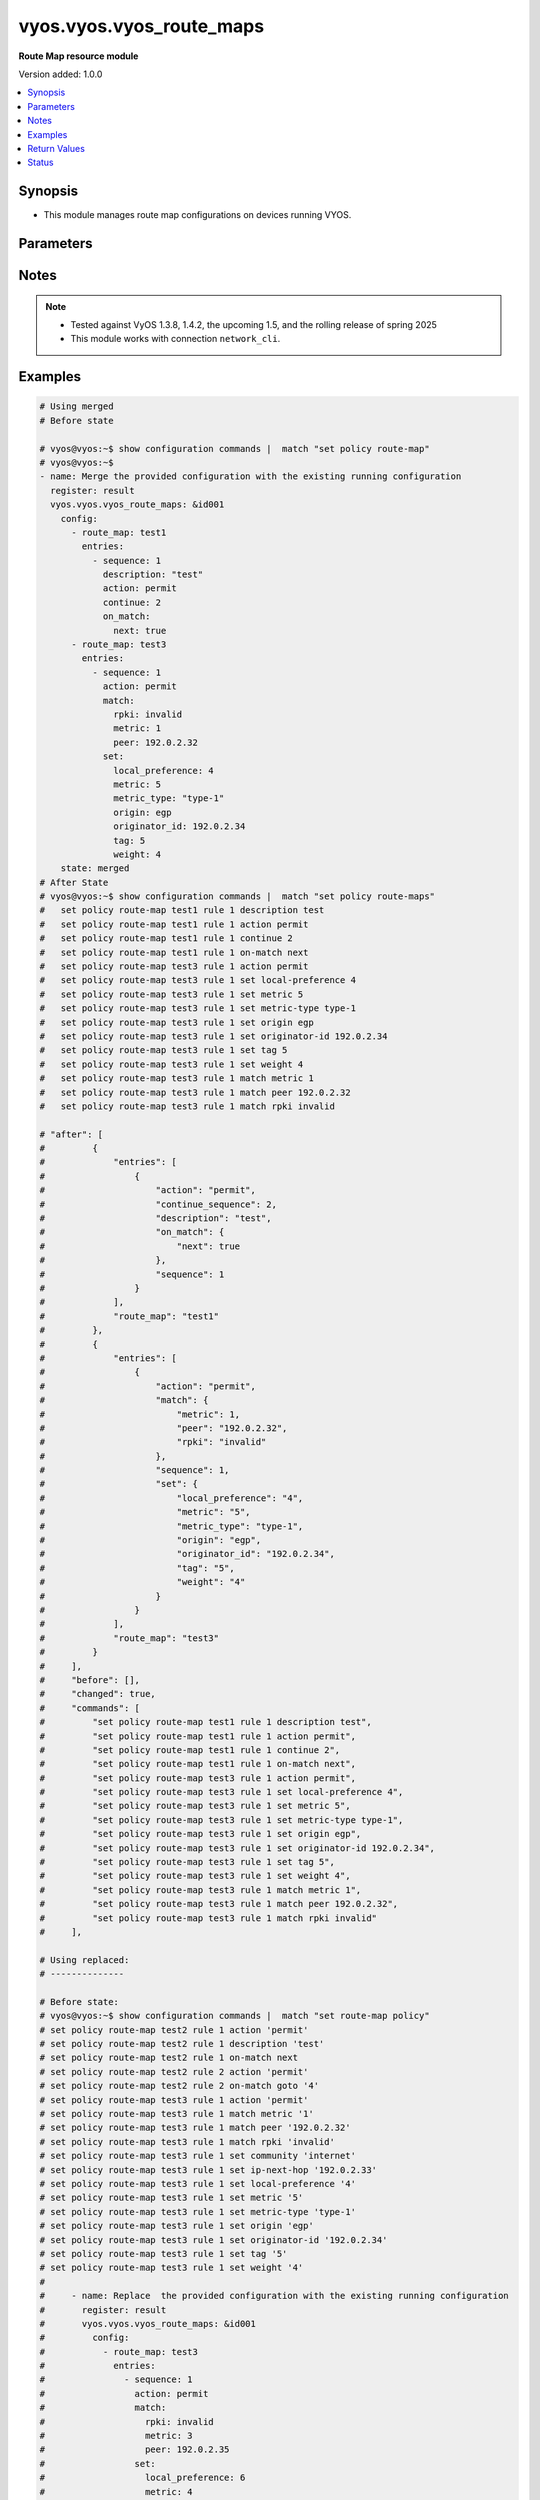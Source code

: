 .. _vyos.vyos.vyos_route_maps_module:


*************************
vyos.vyos.vyos_route_maps
*************************

**Route Map resource module**


Version added: 1.0.0

.. contents::
   :local:
   :depth: 1


Synopsis
--------
- This module manages route map configurations on devices running VYOS.




Parameters
----------

.. raw:: html

    <table  border=0 cellpadding=0 class="documentation-table">
        <tr>
            <th colspan="6">Parameter</th>
            <th>Choices/<font color="blue">Defaults</font></th>
            <th width="100%">Comments</th>
        </tr>
            <tr>
                <td colspan="6">
                    <div class="ansibleOptionAnchor" id="parameter-"></div>
                    <b>config</b>
                    <a class="ansibleOptionLink" href="#parameter-" title="Permalink to this option"></a>
                    <div style="font-size: small">
                        <span style="color: purple">list</span>
                         / <span style="color: purple">elements=dictionary</span>
                    </div>
                </td>
                <td>
                </td>
                <td>
                        <div>A list of route-map configuration.</div>
                </td>
            </tr>
                                <tr>
                    <td class="elbow-placeholder"></td>
                <td colspan="5">
                    <div class="ansibleOptionAnchor" id="parameter-"></div>
                    <b>entries</b>
                    <a class="ansibleOptionLink" href="#parameter-" title="Permalink to this option"></a>
                    <div style="font-size: small">
                        <span style="color: purple">list</span>
                         / <span style="color: purple">elements=dictionary</span>
                    </div>
                </td>
                <td>
                </td>
                <td>
                        <div>Route Map rules.</div>
                        <div style="font-size: small; color: darkgreen"><br/>aliases: rules</div>
                </td>
            </tr>
                                <tr>
                    <td class="elbow-placeholder"></td>
                    <td class="elbow-placeholder"></td>
                <td colspan="4">
                    <div class="ansibleOptionAnchor" id="parameter-"></div>
                    <b>action</b>
                    <a class="ansibleOptionLink" href="#parameter-" title="Permalink to this option"></a>
                    <div style="font-size: small">
                        <span style="color: purple">string</span>
                    </div>
                </td>
                <td>
                        <ul style="margin: 0; padding: 0"><b>Choices:</b>
                                    <li>deny</li>
                                    <li>permit</li>
                        </ul>
                </td>
                <td>
                        <div>Action for matching routes</div>
                </td>
            </tr>
            <tr>
                    <td class="elbow-placeholder"></td>
                    <td class="elbow-placeholder"></td>
                <td colspan="4">
                    <div class="ansibleOptionAnchor" id="parameter-"></div>
                    <b>call</b>
                    <a class="ansibleOptionLink" href="#parameter-" title="Permalink to this option"></a>
                    <div style="font-size: small">
                        <span style="color: purple">string</span>
                    </div>
                </td>
                <td>
                </td>
                <td>
                        <div>Route map name</div>
                </td>
            </tr>
            <tr>
                    <td class="elbow-placeholder"></td>
                    <td class="elbow-placeholder"></td>
                <td colspan="4">
                    <div class="ansibleOptionAnchor" id="parameter-"></div>
                    <b>continue_sequence</b>
                    <a class="ansibleOptionLink" href="#parameter-" title="Permalink to this option"></a>
                    <div style="font-size: small">
                        <span style="color: purple">integer</span>
                    </div>
                </td>
                <td>
                </td>
                <td>
                        <div>Continue on a different entry within the route-map.</div>
                </td>
            </tr>
            <tr>
                    <td class="elbow-placeholder"></td>
                    <td class="elbow-placeholder"></td>
                <td colspan="4">
                    <div class="ansibleOptionAnchor" id="parameter-"></div>
                    <b>description</b>
                    <a class="ansibleOptionLink" href="#parameter-" title="Permalink to this option"></a>
                    <div style="font-size: small">
                        <span style="color: purple">string</span>
                    </div>
                </td>
                <td>
                </td>
                <td>
                        <div>Description for the rule.</div>
                </td>
            </tr>
            <tr>
                    <td class="elbow-placeholder"></td>
                    <td class="elbow-placeholder"></td>
                <td colspan="4">
                    <div class="ansibleOptionAnchor" id="parameter-"></div>
                    <b>match</b>
                    <a class="ansibleOptionLink" href="#parameter-" title="Permalink to this option"></a>
                    <div style="font-size: small">
                        <span style="color: purple">dictionary</span>
                    </div>
                </td>
                <td>
                </td>
                <td>
                        <div>Route parameters to match.</div>
                </td>
            </tr>
                                <tr>
                    <td class="elbow-placeholder"></td>
                    <td class="elbow-placeholder"></td>
                    <td class="elbow-placeholder"></td>
                <td colspan="3">
                    <div class="ansibleOptionAnchor" id="parameter-"></div>
                    <b>as_path</b>
                    <a class="ansibleOptionLink" href="#parameter-" title="Permalink to this option"></a>
                    <div style="font-size: small">
                        <span style="color: purple">string</span>
                    </div>
                </td>
                <td>
                </td>
                <td>
                        <div>Set as-path.</div>
                </td>
            </tr>
            <tr>
                    <td class="elbow-placeholder"></td>
                    <td class="elbow-placeholder"></td>
                    <td class="elbow-placeholder"></td>
                <td colspan="3">
                    <div class="ansibleOptionAnchor" id="parameter-"></div>
                    <b>community</b>
                    <a class="ansibleOptionLink" href="#parameter-" title="Permalink to this option"></a>
                    <div style="font-size: small">
                        <span style="color: purple">dictionary</span>
                    </div>
                </td>
                <td>
                </td>
                <td>
                        <div>BGP community attribute.</div>
                </td>
            </tr>
                                <tr>
                    <td class="elbow-placeholder"></td>
                    <td class="elbow-placeholder"></td>
                    <td class="elbow-placeholder"></td>
                    <td class="elbow-placeholder"></td>
                <td colspan="2">
                    <div class="ansibleOptionAnchor" id="parameter-"></div>
                    <b>community_list</b>
                    <a class="ansibleOptionLink" href="#parameter-" title="Permalink to this option"></a>
                    <div style="font-size: small">
                        <span style="color: purple">string</span>
                    </div>
                </td>
                <td>
                </td>
                <td>
                        <div>BGP community-list to match</div>
                </td>
            </tr>
            <tr>
                    <td class="elbow-placeholder"></td>
                    <td class="elbow-placeholder"></td>
                    <td class="elbow-placeholder"></td>
                    <td class="elbow-placeholder"></td>
                <td colspan="2">
                    <div class="ansibleOptionAnchor" id="parameter-"></div>
                    <b>exact_match</b>
                    <a class="ansibleOptionLink" href="#parameter-" title="Permalink to this option"></a>
                    <div style="font-size: small">
                        <span style="color: purple">boolean</span>
                    </div>
                </td>
                <td>
                        <ul style="margin: 0; padding: 0"><b>Choices:</b>
                                    <li>no</li>
                                    <li>yes</li>
                        </ul>
                </td>
                <td>
                        <div>BGP community-list to match</div>
                </td>
            </tr>

            <tr>
                    <td class="elbow-placeholder"></td>
                    <td class="elbow-placeholder"></td>
                    <td class="elbow-placeholder"></td>
                <td colspan="3">
                    <div class="ansibleOptionAnchor" id="parameter-"></div>
                    <b>extcommunity</b>
                    <a class="ansibleOptionLink" href="#parameter-" title="Permalink to this option"></a>
                    <div style="font-size: small">
                        <span style="color: purple">string</span>
                    </div>
                </td>
                <td>
                </td>
                <td>
                        <div>Extended community name.</div>
                </td>
            </tr>
            <tr>
                    <td class="elbow-placeholder"></td>
                    <td class="elbow-placeholder"></td>
                    <td class="elbow-placeholder"></td>
                <td colspan="3">
                    <div class="ansibleOptionAnchor" id="parameter-"></div>
                    <b>interface</b>
                    <a class="ansibleOptionLink" href="#parameter-" title="Permalink to this option"></a>
                    <div style="font-size: small">
                        <span style="color: purple">string</span>
                    </div>
                </td>
                <td>
                </td>
                <td>
                        <div>First hop interface of a route to match.</div>
                </td>
            </tr>
            <tr>
                    <td class="elbow-placeholder"></td>
                    <td class="elbow-placeholder"></td>
                    <td class="elbow-placeholder"></td>
                <td colspan="3">
                    <div class="ansibleOptionAnchor" id="parameter-"></div>
                    <b>ip</b>
                    <a class="ansibleOptionLink" href="#parameter-" title="Permalink to this option"></a>
                    <div style="font-size: small">
                        <span style="color: purple">dictionary</span>
                    </div>
                </td>
                <td>
                </td>
                <td>
                        <div>IP prefix parameters to match.</div>
                </td>
            </tr>
                                <tr>
                    <td class="elbow-placeholder"></td>
                    <td class="elbow-placeholder"></td>
                    <td class="elbow-placeholder"></td>
                    <td class="elbow-placeholder"></td>
                <td colspan="2">
                    <div class="ansibleOptionAnchor" id="parameter-"></div>
                    <b>address</b>
                    <a class="ansibleOptionLink" href="#parameter-" title="Permalink to this option"></a>
                    <div style="font-size: small">
                        <span style="color: purple">dictionary</span>
                    </div>
                </td>
                <td>
                </td>
                <td>
                        <div>IP address of route to match.</div>
                </td>
            </tr>
                                <tr>
                    <td class="elbow-placeholder"></td>
                    <td class="elbow-placeholder"></td>
                    <td class="elbow-placeholder"></td>
                    <td class="elbow-placeholder"></td>
                    <td class="elbow-placeholder"></td>
                <td colspan="1">
                    <div class="ansibleOptionAnchor" id="parameter-"></div>
                    <b>list_type</b>
                    <a class="ansibleOptionLink" href="#parameter-" title="Permalink to this option"></a>
                    <div style="font-size: small">
                        <span style="color: purple">string</span>
                    </div>
                </td>
                <td>
                        <ul style="margin: 0; padding: 0"><b>Choices:</b>
                                    <li>access-list</li>
                                    <li>prefix-list</li>
                        </ul>
                </td>
                <td>
                        <div>type of list</div>
                </td>
            </tr>
            <tr>
                    <td class="elbow-placeholder"></td>
                    <td class="elbow-placeholder"></td>
                    <td class="elbow-placeholder"></td>
                    <td class="elbow-placeholder"></td>
                    <td class="elbow-placeholder"></td>
                <td colspan="1">
                    <div class="ansibleOptionAnchor" id="parameter-"></div>
                    <b>value</b>
                    <a class="ansibleOptionLink" href="#parameter-" title="Permalink to this option"></a>
                    <div style="font-size: small">
                        <span style="color: purple">string</span>
                    </div>
                </td>
                <td>
                </td>
                <td>
                        <div>value of access-list and prefix list</div>
                </td>
            </tr>

            <tr>
                    <td class="elbow-placeholder"></td>
                    <td class="elbow-placeholder"></td>
                    <td class="elbow-placeholder"></td>
                    <td class="elbow-placeholder"></td>
                <td colspan="2">
                    <div class="ansibleOptionAnchor" id="parameter-"></div>
                    <b>next_hop</b>
                    <a class="ansibleOptionLink" href="#parameter-" title="Permalink to this option"></a>
                    <div style="font-size: small">
                        <span style="color: purple">dictionary</span>
                    </div>
                </td>
                <td>
                </td>
                <td>
                        <div>next hop prefix list.</div>
                </td>
            </tr>
                                <tr>
                    <td class="elbow-placeholder"></td>
                    <td class="elbow-placeholder"></td>
                    <td class="elbow-placeholder"></td>
                    <td class="elbow-placeholder"></td>
                    <td class="elbow-placeholder"></td>
                <td colspan="1">
                    <div class="ansibleOptionAnchor" id="parameter-"></div>
                    <b>list_type</b>
                    <a class="ansibleOptionLink" href="#parameter-" title="Permalink to this option"></a>
                    <div style="font-size: small">
                        <span style="color: purple">string</span>
                    </div>
                </td>
                <td>
                        <ul style="margin: 0; padding: 0"><b>Choices:</b>
                                    <li>access-list</li>
                                    <li>prefix-list</li>
                        </ul>
                </td>
                <td>
                        <div>type of list</div>
                </td>
            </tr>
            <tr>
                    <td class="elbow-placeholder"></td>
                    <td class="elbow-placeholder"></td>
                    <td class="elbow-placeholder"></td>
                    <td class="elbow-placeholder"></td>
                    <td class="elbow-placeholder"></td>
                <td colspan="1">
                    <div class="ansibleOptionAnchor" id="parameter-"></div>
                    <b>value</b>
                    <a class="ansibleOptionLink" href="#parameter-" title="Permalink to this option"></a>
                    <div style="font-size: small">
                        <span style="color: purple">string</span>
                    </div>
                </td>
                <td>
                </td>
                <td>
                        <div>value of access-list and prefix list</div>
                </td>
            </tr>

            <tr>
                    <td class="elbow-placeholder"></td>
                    <td class="elbow-placeholder"></td>
                    <td class="elbow-placeholder"></td>
                    <td class="elbow-placeholder"></td>
                <td colspan="2">
                    <div class="ansibleOptionAnchor" id="parameter-"></div>
                    <b>route_source</b>
                    <a class="ansibleOptionLink" href="#parameter-" title="Permalink to this option"></a>
                    <div style="font-size: small">
                        <span style="color: purple">dictionary</span>
                    </div>
                </td>
                <td>
                </td>
                <td>
                        <div>IP route-source to match</div>
                </td>
            </tr>
                                <tr>
                    <td class="elbow-placeholder"></td>
                    <td class="elbow-placeholder"></td>
                    <td class="elbow-placeholder"></td>
                    <td class="elbow-placeholder"></td>
                    <td class="elbow-placeholder"></td>
                <td colspan="1">
                    <div class="ansibleOptionAnchor" id="parameter-"></div>
                    <b>list_type</b>
                    <a class="ansibleOptionLink" href="#parameter-" title="Permalink to this option"></a>
                    <div style="font-size: small">
                        <span style="color: purple">string</span>
                    </div>
                </td>
                <td>
                        <ul style="margin: 0; padding: 0"><b>Choices:</b>
                                    <li>access-list</li>
                                    <li>prefix-list</li>
                        </ul>
                </td>
                <td>
                        <div>type of list</div>
                </td>
            </tr>
            <tr>
                    <td class="elbow-placeholder"></td>
                    <td class="elbow-placeholder"></td>
                    <td class="elbow-placeholder"></td>
                    <td class="elbow-placeholder"></td>
                    <td class="elbow-placeholder"></td>
                <td colspan="1">
                    <div class="ansibleOptionAnchor" id="parameter-"></div>
                    <b>value</b>
                    <a class="ansibleOptionLink" href="#parameter-" title="Permalink to this option"></a>
                    <div style="font-size: small">
                        <span style="color: purple">string</span>
                    </div>
                </td>
                <td>
                </td>
                <td>
                        <div>value of access-list and prefix list</div>
                </td>
            </tr>


            <tr>
                    <td class="elbow-placeholder"></td>
                    <td class="elbow-placeholder"></td>
                    <td class="elbow-placeholder"></td>
                <td colspan="3">
                    <div class="ansibleOptionAnchor" id="parameter-"></div>
                    <b>ipv6</b>
                    <a class="ansibleOptionLink" href="#parameter-" title="Permalink to this option"></a>
                    <div style="font-size: small">
                        <span style="color: purple">dictionary</span>
                    </div>
                </td>
                <td>
                </td>
                <td>
                        <div>IPv6 prefix parameters to match.</div>
                </td>
            </tr>
                                <tr>
                    <td class="elbow-placeholder"></td>
                    <td class="elbow-placeholder"></td>
                    <td class="elbow-placeholder"></td>
                    <td class="elbow-placeholder"></td>
                <td colspan="2">
                    <div class="ansibleOptionAnchor" id="parameter-"></div>
                    <b>address</b>
                    <a class="ansibleOptionLink" href="#parameter-" title="Permalink to this option"></a>
                    <div style="font-size: small">
                        <span style="color: purple">dictionary</span>
                    </div>
                </td>
                <td>
                </td>
                <td>
                        <div>IPv6 address of route to match.</div>
                </td>
            </tr>
                                <tr>
                    <td class="elbow-placeholder"></td>
                    <td class="elbow-placeholder"></td>
                    <td class="elbow-placeholder"></td>
                    <td class="elbow-placeholder"></td>
                    <td class="elbow-placeholder"></td>
                <td colspan="1">
                    <div class="ansibleOptionAnchor" id="parameter-"></div>
                    <b>list_type</b>
                    <a class="ansibleOptionLink" href="#parameter-" title="Permalink to this option"></a>
                    <div style="font-size: small">
                        <span style="color: purple">string</span>
                    </div>
                </td>
                <td>
                        <ul style="margin: 0; padding: 0"><b>Choices:</b>
                                    <li>access-list</li>
                                    <li>prefix-list</li>
                        </ul>
                </td>
                <td>
                        <div>type of list</div>
                </td>
            </tr>
            <tr>
                    <td class="elbow-placeholder"></td>
                    <td class="elbow-placeholder"></td>
                    <td class="elbow-placeholder"></td>
                    <td class="elbow-placeholder"></td>
                    <td class="elbow-placeholder"></td>
                <td colspan="1">
                    <div class="ansibleOptionAnchor" id="parameter-"></div>
                    <b>value</b>
                    <a class="ansibleOptionLink" href="#parameter-" title="Permalink to this option"></a>
                    <div style="font-size: small">
                        <span style="color: purple">string</span>
                    </div>
                </td>
                <td>
                </td>
                <td>
                        <div>value of access-list and prefix list</div>
                </td>
            </tr>

            <tr>
                    <td class="elbow-placeholder"></td>
                    <td class="elbow-placeholder"></td>
                    <td class="elbow-placeholder"></td>
                    <td class="elbow-placeholder"></td>
                <td colspan="2">
                    <div class="ansibleOptionAnchor" id="parameter-"></div>
                    <b>next_hop</b>
                    <a class="ansibleOptionLink" href="#parameter-" title="Permalink to this option"></a>
                    <div style="font-size: small">
                        <span style="color: purple">string</span>
                    </div>
                </td>
                <td>
                </td>
                <td>
                        <div>next-hop ipv6 address IPv6 &lt;h:h:h:h:h:h:h:h&gt;.</div>
                </td>
            </tr>

            <tr>
                    <td class="elbow-placeholder"></td>
                    <td class="elbow-placeholder"></td>
                    <td class="elbow-placeholder"></td>
                <td colspan="3">
                    <div class="ansibleOptionAnchor" id="parameter-"></div>
                    <b>large_community_large_community_list</b>
                    <a class="ansibleOptionLink" href="#parameter-" title="Permalink to this option"></a>
                    <div style="font-size: small">
                        <span style="color: purple">string</span>
                    </div>
                </td>
                <td>
                </td>
                <td>
                        <div>BGP large-community-list to match.</div>
                </td>
            </tr>
            <tr>
                    <td class="elbow-placeholder"></td>
                    <td class="elbow-placeholder"></td>
                    <td class="elbow-placeholder"></td>
                <td colspan="3">
                    <div class="ansibleOptionAnchor" id="parameter-"></div>
                    <b>metric</b>
                    <a class="ansibleOptionLink" href="#parameter-" title="Permalink to this option"></a>
                    <div style="font-size: small">
                        <span style="color: purple">integer</span>
                    </div>
                </td>
                <td>
                </td>
                <td>
                        <div>Route metric &lt;1-65535&gt;.</div>
                </td>
            </tr>
            <tr>
                    <td class="elbow-placeholder"></td>
                    <td class="elbow-placeholder"></td>
                    <td class="elbow-placeholder"></td>
                <td colspan="3">
                    <div class="ansibleOptionAnchor" id="parameter-"></div>
                    <b>origin</b>
                    <a class="ansibleOptionLink" href="#parameter-" title="Permalink to this option"></a>
                    <div style="font-size: small">
                        <span style="color: purple">string</span>
                    </div>
                </td>
                <td>
                        <ul style="margin: 0; padding: 0"><b>Choices:</b>
                                    <li>ebgp</li>
                                    <li>ibgp</li>
                                    <li>incomplete</li>
                        </ul>
                </td>
                <td>
                        <div>bgp origin.</div>
                </td>
            </tr>
            <tr>
                    <td class="elbow-placeholder"></td>
                    <td class="elbow-placeholder"></td>
                    <td class="elbow-placeholder"></td>
                <td colspan="3">
                    <div class="ansibleOptionAnchor" id="parameter-"></div>
                    <b>peer</b>
                    <a class="ansibleOptionLink" href="#parameter-" title="Permalink to this option"></a>
                    <div style="font-size: small">
                        <span style="color: purple">string</span>
                    </div>
                </td>
                <td>
                </td>
                <td>
                        <div>Peer IP address &lt;x.x.x.x&gt;.</div>
                </td>
            </tr>
            <tr>
                    <td class="elbow-placeholder"></td>
                    <td class="elbow-placeholder"></td>
                    <td class="elbow-placeholder"></td>
                <td colspan="3">
                    <div class="ansibleOptionAnchor" id="parameter-"></div>
                    <b>protocol</b>
                    <a class="ansibleOptionLink" href="#parameter-" title="Permalink to this option"></a>
                    <div style="font-size: small">
                        <span style="color: purple">string</span>
                    </div>
                </td>
                <td>
                        <ul style="margin: 0; padding: 0"><b>Choices:</b>
                                    <li>babel</li>
                                    <li>bgp</li>
                                    <li>connected</li>
                                    <li>isis</li>
                                    <li>kernel</li>
                                    <li>ospf</li>
                                    <li>ospfv3</li>
                                    <li>rip</li>
                                    <li>ripng</li>
                                    <li>static</li>
                                    <li>table</li>
                                    <li>vnc</li>
                        </ul>
                </td>
                <td>
                        <div>Source protocol to match.</div>
                </td>
            </tr>
            <tr>
                    <td class="elbow-placeholder"></td>
                    <td class="elbow-placeholder"></td>
                    <td class="elbow-placeholder"></td>
                <td colspan="3">
                    <div class="ansibleOptionAnchor" id="parameter-"></div>
                    <b>rpki</b>
                    <a class="ansibleOptionLink" href="#parameter-" title="Permalink to this option"></a>
                    <div style="font-size: small">
                        <span style="color: purple">string</span>
                    </div>
                </td>
                <td>
                        <ul style="margin: 0; padding: 0"><b>Choices:</b>
                                    <li>notfound</li>
                                    <li>invalid</li>
                                    <li>valid</li>
                        </ul>
                </td>
                <td>
                        <div>RPKI validation value.</div>
                </td>
            </tr>

            <tr>
                    <td class="elbow-placeholder"></td>
                    <td class="elbow-placeholder"></td>
                <td colspan="4">
                    <div class="ansibleOptionAnchor" id="parameter-"></div>
                    <b>on_match</b>
                    <a class="ansibleOptionLink" href="#parameter-" title="Permalink to this option"></a>
                    <div style="font-size: small">
                        <span style="color: purple">dictionary</span>
                    </div>
                </td>
                <td>
                </td>
                <td>
                        <div>Exit policy on matches.</div>
                </td>
            </tr>
                                <tr>
                    <td class="elbow-placeholder"></td>
                    <td class="elbow-placeholder"></td>
                    <td class="elbow-placeholder"></td>
                <td colspan="3">
                    <div class="ansibleOptionAnchor" id="parameter-"></div>
                    <b>goto</b>
                    <a class="ansibleOptionLink" href="#parameter-" title="Permalink to this option"></a>
                    <div style="font-size: small">
                        <span style="color: purple">integer</span>
                    </div>
                </td>
                <td>
                </td>
                <td>
                        <div>Rule number to goto on match &lt;1-65535&gt;.</div>
                </td>
            </tr>
            <tr>
                    <td class="elbow-placeholder"></td>
                    <td class="elbow-placeholder"></td>
                    <td class="elbow-placeholder"></td>
                <td colspan="3">
                    <div class="ansibleOptionAnchor" id="parameter-"></div>
                    <b>next</b>
                    <a class="ansibleOptionLink" href="#parameter-" title="Permalink to this option"></a>
                    <div style="font-size: small">
                        <span style="color: purple">boolean</span>
                    </div>
                </td>
                <td>
                        <ul style="margin: 0; padding: 0"><b>Choices:</b>
                                    <li>no</li>
                                    <li>yes</li>
                        </ul>
                </td>
                <td>
                        <div>Next sequence number to goto on match.</div>
                </td>
            </tr>

            <tr>
                    <td class="elbow-placeholder"></td>
                    <td class="elbow-placeholder"></td>
                <td colspan="4">
                    <div class="ansibleOptionAnchor" id="parameter-"></div>
                    <b>sequence</b>
                    <a class="ansibleOptionLink" href="#parameter-" title="Permalink to this option"></a>
                    <div style="font-size: small">
                        <span style="color: purple">integer</span>
                    </div>
                </td>
                <td>
                </td>
                <td>
                        <div>Route map rule number &lt;1-65535&gt;.</div>
                </td>
            </tr>
            <tr>
                    <td class="elbow-placeholder"></td>
                    <td class="elbow-placeholder"></td>
                <td colspan="4">
                    <div class="ansibleOptionAnchor" id="parameter-"></div>
                    <b>set</b>
                    <a class="ansibleOptionLink" href="#parameter-" title="Permalink to this option"></a>
                    <div style="font-size: small">
                        <span style="color: purple">dictionary</span>
                    </div>
                </td>
                <td>
                </td>
                <td>
                        <div>Route parameters.</div>
                </td>
            </tr>
                                <tr>
                    <td class="elbow-placeholder"></td>
                    <td class="elbow-placeholder"></td>
                    <td class="elbow-placeholder"></td>
                <td colspan="3">
                    <div class="ansibleOptionAnchor" id="parameter-"></div>
                    <b>aggregator</b>
                    <a class="ansibleOptionLink" href="#parameter-" title="Permalink to this option"></a>
                    <div style="font-size: small">
                        <span style="color: purple">dictionary</span>
                    </div>
                </td>
                <td>
                </td>
                <td>
                        <div>Border Gateway Protocol (BGP) aggregator attribute.</div>
                </td>
            </tr>
                                <tr>
                    <td class="elbow-placeholder"></td>
                    <td class="elbow-placeholder"></td>
                    <td class="elbow-placeholder"></td>
                    <td class="elbow-placeholder"></td>
                <td colspan="2">
                    <div class="ansibleOptionAnchor" id="parameter-"></div>
                    <b>as</b>
                    <a class="ansibleOptionLink" href="#parameter-" title="Permalink to this option"></a>
                    <div style="font-size: small">
                        <span style="color: purple">string</span>
                    </div>
                </td>
                <td>
                </td>
                <td>
                        <div>AS number of an aggregation.</div>
                </td>
            </tr>
            <tr>
                    <td class="elbow-placeholder"></td>
                    <td class="elbow-placeholder"></td>
                    <td class="elbow-placeholder"></td>
                    <td class="elbow-placeholder"></td>
                <td colspan="2">
                    <div class="ansibleOptionAnchor" id="parameter-"></div>
                    <b>ip</b>
                    <a class="ansibleOptionLink" href="#parameter-" title="Permalink to this option"></a>
                    <div style="font-size: small">
                        <span style="color: purple">string</span>
                    </div>
                </td>
                <td>
                </td>
                <td>
                        <div>IP address.</div>
                </td>
            </tr>

            <tr>
                    <td class="elbow-placeholder"></td>
                    <td class="elbow-placeholder"></td>
                    <td class="elbow-placeholder"></td>
                <td colspan="3">
                    <div class="ansibleOptionAnchor" id="parameter-"></div>
                    <b>as_path_exclude</b>
                    <a class="ansibleOptionLink" href="#parameter-" title="Permalink to this option"></a>
                    <div style="font-size: small">
                        <span style="color: purple">string</span>
                    </div>
                </td>
                <td>
                </td>
                <td>
                        <div>BGP AS path exclude string ex &quot;456 64500 45001&quot;</div>
                </td>
            </tr>
            <tr>
                    <td class="elbow-placeholder"></td>
                    <td class="elbow-placeholder"></td>
                    <td class="elbow-placeholder"></td>
                <td colspan="3">
                    <div class="ansibleOptionAnchor" id="parameter-"></div>
                    <b>as_path_prepend</b>
                    <a class="ansibleOptionLink" href="#parameter-" title="Permalink to this option"></a>
                    <div style="font-size: small">
                        <span style="color: purple">string</span>
                    </div>
                </td>
                <td>
                </td>
                <td>
                        <div>Prepend string for a Border Gateway Protocol (BGP) AS-path attribute.</div>
                </td>
            </tr>
            <tr>
                    <td class="elbow-placeholder"></td>
                    <td class="elbow-placeholder"></td>
                    <td class="elbow-placeholder"></td>
                <td colspan="3">
                    <div class="ansibleOptionAnchor" id="parameter-"></div>
                    <b>atomic_aggregate</b>
                    <a class="ansibleOptionLink" href="#parameter-" title="Permalink to this option"></a>
                    <div style="font-size: small">
                        <span style="color: purple">boolean</span>
                    </div>
                </td>
                <td>
                        <ul style="margin: 0; padding: 0"><b>Choices:</b>
                                    <li>no</li>
                                    <li>yes</li>
                        </ul>
                </td>
                <td>
                        <div>Border Gateway Protocol (BGP) atomic aggregate attribute.</div>
                </td>
            </tr>
            <tr>
                    <td class="elbow-placeholder"></td>
                    <td class="elbow-placeholder"></td>
                    <td class="elbow-placeholder"></td>
                <td colspan="3">
                    <div class="ansibleOptionAnchor" id="parameter-"></div>
                    <b>bgp_extcommunity_rt</b>
                    <a class="ansibleOptionLink" href="#parameter-" title="Permalink to this option"></a>
                    <div style="font-size: small">
                        <span style="color: purple">string</span>
                    </div>
                </td>
                <td>
                </td>
                <td>
                        <div>ExtCommunity in format AS:value</div>
                </td>
            </tr>
            <tr>
                    <td class="elbow-placeholder"></td>
                    <td class="elbow-placeholder"></td>
                    <td class="elbow-placeholder"></td>
                <td colspan="3">
                    <div class="ansibleOptionAnchor" id="parameter-"></div>
                    <b>comm_list</b>
                    <a class="ansibleOptionLink" href="#parameter-" title="Permalink to this option"></a>
                    <div style="font-size: small">
                        <span style="color: purple">dictionary</span>
                    </div>
                </td>
                <td>
                </td>
                <td>
                        <div>Border Gateway Protocol (BGP) communities matching a community-list.</div>
                </td>
            </tr>
                                <tr>
                    <td class="elbow-placeholder"></td>
                    <td class="elbow-placeholder"></td>
                    <td class="elbow-placeholder"></td>
                    <td class="elbow-placeholder"></td>
                <td colspan="2">
                    <div class="ansibleOptionAnchor" id="parameter-"></div>
                    <b>comm_list</b>
                    <a class="ansibleOptionLink" href="#parameter-" title="Permalink to this option"></a>
                    <div style="font-size: small">
                        <span style="color: purple">string</span>
                    </div>
                </td>
                <td>
                </td>
                <td>
                        <div>BGP communities with a community-list.</div>
                </td>
            </tr>
            <tr>
                    <td class="elbow-placeholder"></td>
                    <td class="elbow-placeholder"></td>
                    <td class="elbow-placeholder"></td>
                    <td class="elbow-placeholder"></td>
                <td colspan="2">
                    <div class="ansibleOptionAnchor" id="parameter-"></div>
                    <b>delete</b>
                    <a class="ansibleOptionLink" href="#parameter-" title="Permalink to this option"></a>
                    <div style="font-size: small">
                        <span style="color: purple">boolean</span>
                    </div>
                </td>
                <td>
                        <ul style="margin: 0; padding: 0"><b>Choices:</b>
                                    <li>no</li>
                                    <li>yes</li>
                        </ul>
                </td>
                <td>
                        <div>Delete BGP communities matching the community-list.</div>
                </td>
            </tr>

            <tr>
                    <td class="elbow-placeholder"></td>
                    <td class="elbow-placeholder"></td>
                    <td class="elbow-placeholder"></td>
                <td colspan="3">
                    <div class="ansibleOptionAnchor" id="parameter-"></div>
                    <b>community</b>
                    <a class="ansibleOptionLink" href="#parameter-" title="Permalink to this option"></a>
                    <div style="font-size: small">
                        <span style="color: purple">dictionary</span>
                    </div>
                </td>
                <td>
                </td>
                <td>
                        <div>Border Gateway Protocol (BGP) community attribute.</div>
                </td>
            </tr>
                                <tr>
                    <td class="elbow-placeholder"></td>
                    <td class="elbow-placeholder"></td>
                    <td class="elbow-placeholder"></td>
                    <td class="elbow-placeholder"></td>
                <td colspan="2">
                    <div class="ansibleOptionAnchor" id="parameter-"></div>
                    <b>value</b>
                    <a class="ansibleOptionLink" href="#parameter-" title="Permalink to this option"></a>
                    <div style="font-size: small">
                        <span style="color: purple">string</span>
                    </div>
                </td>
                <td>
                </td>
                <td>
                        <div>Community in 4 octet AS:value format or it can be from local-AS, no-advertise,no-expert,internet,additive,none.</div>
                </td>
            </tr>

            <tr>
                    <td class="elbow-placeholder"></td>
                    <td class="elbow-placeholder"></td>
                    <td class="elbow-placeholder"></td>
                <td colspan="3">
                    <div class="ansibleOptionAnchor" id="parameter-"></div>
                    <b>extcommunity_bandwidth</b>
                    <a class="ansibleOptionLink" href="#parameter-" title="Permalink to this option"></a>
                    <div style="font-size: small">
                        <span style="color: purple">string</span>
                    </div>
                </td>
                <td>
                </td>
                <td>
                        <div>Set Bandwidth of Origin value. 1-25600|cumulative|num-multipaths VPN extended community</div>
                </td>
            </tr>
            <tr>
                    <td class="elbow-placeholder"></td>
                    <td class="elbow-placeholder"></td>
                    <td class="elbow-placeholder"></td>
                <td colspan="3">
                    <div class="ansibleOptionAnchor" id="parameter-"></div>
                    <b>extcommunity_bandwidth_non_transitive</b>
                    <a class="ansibleOptionLink" href="#parameter-" title="Permalink to this option"></a>
                    <div style="font-size: small">
                        <span style="color: purple">boolean</span>
                    </div>
                </td>
                <td>
                        <ul style="margin: 0; padding: 0"><b>Choices:</b>
                                    <li>no</li>
                                    <li>yes</li>
                        </ul>
                </td>
                <td>
                        <div>Set the bandwidth extended community encoded as non-transitive True/False VPN extended community</div>
                </td>
            </tr>
            <tr>
                    <td class="elbow-placeholder"></td>
                    <td class="elbow-placeholder"></td>
                    <td class="elbow-placeholder"></td>
                <td colspan="3">
                    <div class="ansibleOptionAnchor" id="parameter-"></div>
                    <b>extcommunity_rt</b>
                    <a class="ansibleOptionLink" href="#parameter-" title="Permalink to this option"></a>
                    <div style="font-size: small">
                        <span style="color: purple">string</span>
                    </div>
                </td>
                <td>
                </td>
                <td>
                        <div>Set route target value.ASN:nn_or_IP_address:nn VPN extended community.</div>
                </td>
            </tr>
            <tr>
                    <td class="elbow-placeholder"></td>
                    <td class="elbow-placeholder"></td>
                    <td class="elbow-placeholder"></td>
                <td colspan="3">
                    <div class="ansibleOptionAnchor" id="parameter-"></div>
                    <b>extcommunity_soo</b>
                    <a class="ansibleOptionLink" href="#parameter-" title="Permalink to this option"></a>
                    <div style="font-size: small">
                        <span style="color: purple">string</span>
                    </div>
                </td>
                <td>
                </td>
                <td>
                        <div>Set Site of Origin value. ASN:nn_or_IP_address:nn VPN extended community</div>
                </td>
            </tr>
            <tr>
                    <td class="elbow-placeholder"></td>
                    <td class="elbow-placeholder"></td>
                    <td class="elbow-placeholder"></td>
                <td colspan="3">
                    <div class="ansibleOptionAnchor" id="parameter-"></div>
                    <b>ip_next_hop</b>
                    <a class="ansibleOptionLink" href="#parameter-" title="Permalink to this option"></a>
                    <div style="font-size: small">
                        <span style="color: purple">string</span>
                    </div>
                </td>
                <td>
                </td>
                <td>
                        <div>IP address.</div>
                </td>
            </tr>
            <tr>
                    <td class="elbow-placeholder"></td>
                    <td class="elbow-placeholder"></td>
                    <td class="elbow-placeholder"></td>
                <td colspan="3">
                    <div class="ansibleOptionAnchor" id="parameter-"></div>
                    <b>ipv6_next_hop</b>
                    <a class="ansibleOptionLink" href="#parameter-" title="Permalink to this option"></a>
                    <div style="font-size: small">
                        <span style="color: purple">dictionary</span>
                    </div>
                </td>
                <td>
                </td>
                <td>
                        <div>Nexthop IPv6 address.</div>
                </td>
            </tr>
                                <tr>
                    <td class="elbow-placeholder"></td>
                    <td class="elbow-placeholder"></td>
                    <td class="elbow-placeholder"></td>
                    <td class="elbow-placeholder"></td>
                <td colspan="2">
                    <div class="ansibleOptionAnchor" id="parameter-"></div>
                    <b>ip_type</b>
                    <a class="ansibleOptionLink" href="#parameter-" title="Permalink to this option"></a>
                    <div style="font-size: small">
                        <span style="color: purple">string</span>
                    </div>
                </td>
                <td>
                        <ul style="margin: 0; padding: 0"><b>Choices:</b>
                                    <li>global</li>
                                    <li>local</li>
                        </ul>
                </td>
                <td>
                        <div>Global or Local</div>
                </td>
            </tr>
            <tr>
                    <td class="elbow-placeholder"></td>
                    <td class="elbow-placeholder"></td>
                    <td class="elbow-placeholder"></td>
                    <td class="elbow-placeholder"></td>
                <td colspan="2">
                    <div class="ansibleOptionAnchor" id="parameter-"></div>
                    <b>value</b>
                    <a class="ansibleOptionLink" href="#parameter-" title="Permalink to this option"></a>
                    <div style="font-size: small">
                        <span style="color: purple">string</span>
                    </div>
                </td>
                <td>
                </td>
                <td>
                        <div>ipv6 address</div>
                </td>
            </tr>

            <tr>
                    <td class="elbow-placeholder"></td>
                    <td class="elbow-placeholder"></td>
                    <td class="elbow-placeholder"></td>
                <td colspan="3">
                    <div class="ansibleOptionAnchor" id="parameter-"></div>
                    <b>large_community</b>
                    <a class="ansibleOptionLink" href="#parameter-" title="Permalink to this option"></a>
                    <div style="font-size: small">
                        <span style="color: purple">string</span>
                    </div>
                </td>
                <td>
                </td>
                <td>
                        <div>Set BGP large community value.</div>
                </td>
            </tr>
            <tr>
                    <td class="elbow-placeholder"></td>
                    <td class="elbow-placeholder"></td>
                    <td class="elbow-placeholder"></td>
                <td colspan="3">
                    <div class="ansibleOptionAnchor" id="parameter-"></div>
                    <b>local_preference</b>
                    <a class="ansibleOptionLink" href="#parameter-" title="Permalink to this option"></a>
                    <div style="font-size: small">
                        <span style="color: purple">string</span>
                    </div>
                </td>
                <td>
                </td>
                <td>
                        <div>Border Gateway Protocol (BGP) local preference attribute.Example &lt;0-4294967295&gt;.</div>
                </td>
            </tr>
            <tr>
                    <td class="elbow-placeholder"></td>
                    <td class="elbow-placeholder"></td>
                    <td class="elbow-placeholder"></td>
                <td colspan="3">
                    <div class="ansibleOptionAnchor" id="parameter-"></div>
                    <b>metric</b>
                    <a class="ansibleOptionLink" href="#parameter-" title="Permalink to this option"></a>
                    <div style="font-size: small">
                        <span style="color: purple">string</span>
                    </div>
                </td>
                <td>
                </td>
                <td>
                        <div>Destination routing protocol metric. Example &lt;0-4294967295&gt;.</div>
                </td>
            </tr>
            <tr>
                    <td class="elbow-placeholder"></td>
                    <td class="elbow-placeholder"></td>
                    <td class="elbow-placeholder"></td>
                <td colspan="3">
                    <div class="ansibleOptionAnchor" id="parameter-"></div>
                    <b>metric_type</b>
                    <a class="ansibleOptionLink" href="#parameter-" title="Permalink to this option"></a>
                    <div style="font-size: small">
                        <span style="color: purple">string</span>
                    </div>
                </td>
                <td>
                        <ul style="margin: 0; padding: 0"><b>Choices:</b>
                                    <li>type-1</li>
                                    <li>type-2</li>
                        </ul>
                </td>
                <td>
                        <div>Open Shortest Path First (OSPF) external metric-type.</div>
                </td>
            </tr>
            <tr>
                    <td class="elbow-placeholder"></td>
                    <td class="elbow-placeholder"></td>
                    <td class="elbow-placeholder"></td>
                <td colspan="3">
                    <div class="ansibleOptionAnchor" id="parameter-"></div>
                    <b>origin</b>
                    <a class="ansibleOptionLink" href="#parameter-" title="Permalink to this option"></a>
                    <div style="font-size: small">
                        <span style="color: purple">string</span>
                    </div>
                </td>
                <td>
                        <ul style="margin: 0; padding: 0"><b>Choices:</b>
                                    <li>egp</li>
                                    <li>igp</li>
                                    <li>incomplete</li>
                        </ul>
                </td>
                <td>
                        <div>Set bgp origin.</div>
                </td>
            </tr>
            <tr>
                    <td class="elbow-placeholder"></td>
                    <td class="elbow-placeholder"></td>
                    <td class="elbow-placeholder"></td>
                <td colspan="3">
                    <div class="ansibleOptionAnchor" id="parameter-"></div>
                    <b>originator_id</b>
                    <a class="ansibleOptionLink" href="#parameter-" title="Permalink to this option"></a>
                    <div style="font-size: small">
                        <span style="color: purple">string</span>
                    </div>
                </td>
                <td>
                </td>
                <td>
                        <div>Border Gateway Protocol (BGP) originator ID attribute. Originator IP address.</div>
                </td>
            </tr>
            <tr>
                    <td class="elbow-placeholder"></td>
                    <td class="elbow-placeholder"></td>
                    <td class="elbow-placeholder"></td>
                <td colspan="3">
                    <div class="ansibleOptionAnchor" id="parameter-"></div>
                    <b>src</b>
                    <a class="ansibleOptionLink" href="#parameter-" title="Permalink to this option"></a>
                    <div style="font-size: small">
                        <span style="color: purple">string</span>
                    </div>
                </td>
                <td>
                </td>
                <td>
                        <div>Source address for route. Example &lt;x.x.x.x&gt; IP address.</div>
                </td>
            </tr>
            <tr>
                    <td class="elbow-placeholder"></td>
                    <td class="elbow-placeholder"></td>
                    <td class="elbow-placeholder"></td>
                <td colspan="3">
                    <div class="ansibleOptionAnchor" id="parameter-"></div>
                    <b>table</b>
                    <a class="ansibleOptionLink" href="#parameter-" title="Permalink to this option"></a>
                    <div style="font-size: small">
                        <span style="color: purple">string</span>
                    </div>
                </td>
                <td>
                </td>
                <td>
                        <div>Set prefixes to table. Example &lt;1-200&gt;</div>
                </td>
            </tr>
            <tr>
                    <td class="elbow-placeholder"></td>
                    <td class="elbow-placeholder"></td>
                    <td class="elbow-placeholder"></td>
                <td colspan="3">
                    <div class="ansibleOptionAnchor" id="parameter-"></div>
                    <b>tag</b>
                    <a class="ansibleOptionLink" href="#parameter-" title="Permalink to this option"></a>
                    <div style="font-size: small">
                        <span style="color: purple">string</span>
                    </div>
                </td>
                <td>
                </td>
                <td>
                        <div>Tag value for routing protocol. Example &lt;1-65535&gt;</div>
                </td>
            </tr>
            <tr>
                    <td class="elbow-placeholder"></td>
                    <td class="elbow-placeholder"></td>
                    <td class="elbow-placeholder"></td>
                <td colspan="3">
                    <div class="ansibleOptionAnchor" id="parameter-"></div>
                    <b>weight</b>
                    <a class="ansibleOptionLink" href="#parameter-" title="Permalink to this option"></a>
                    <div style="font-size: small">
                        <span style="color: purple">string</span>
                    </div>
                </td>
                <td>
                </td>
                <td>
                        <div>Border Gateway Protocol (BGP) weight attribute. Example &lt;0-4294967295&gt;</div>
                </td>
            </tr>


            <tr>
                    <td class="elbow-placeholder"></td>
                <td colspan="5">
                    <div class="ansibleOptionAnchor" id="parameter-"></div>
                    <b>route_map</b>
                    <a class="ansibleOptionLink" href="#parameter-" title="Permalink to this option"></a>
                    <div style="font-size: small">
                        <span style="color: purple">string</span>
                    </div>
                </td>
                <td>
                </td>
                <td>
                        <div>Route map name.</div>
                </td>
            </tr>

            <tr>
                <td colspan="6">
                    <div class="ansibleOptionAnchor" id="parameter-"></div>
                    <b>running_config</b>
                    <a class="ansibleOptionLink" href="#parameter-" title="Permalink to this option"></a>
                    <div style="font-size: small">
                        <span style="color: purple">string</span>
                    </div>
                </td>
                <td>
                </td>
                <td>
                        <div>This option is used only with state <em>parsed</em>.</div>
                        <div>The value of this option should be the output received from the VYOS device by executing the command <b>show configuration commands | grep route-map</b>.</div>
                        <div>The state <em>parsed</em> reads the configuration from <code>show configuration commands | grep route-map</code> option and transforms it into Ansible structured data as per the resource module&#x27;s argspec and the value is then returned in the <em>parsed</em> key within the result.</div>
                </td>
            </tr>
            <tr>
                <td colspan="6">
                    <div class="ansibleOptionAnchor" id="parameter-"></div>
                    <b>state</b>
                    <a class="ansibleOptionLink" href="#parameter-" title="Permalink to this option"></a>
                    <div style="font-size: small">
                        <span style="color: purple">string</span>
                    </div>
                </td>
                <td>
                        <ul style="margin: 0; padding: 0"><b>Choices:</b>
                                    <li>deleted</li>
                                    <li><div style="color: blue"><b>merged</b>&nbsp;&larr;</div></li>
                                    <li>overridden</li>
                                    <li>replaced</li>
                                    <li>gathered</li>
                                    <li>rendered</li>
                                    <li>parsed</li>
                        </ul>
                </td>
                <td>
                        <div>The state the configuration should be left in.</div>
                </td>
            </tr>
    </table>
    <br/>


Notes
-----

.. note::
   - Tested against VyOS 1.3.8, 1.4.2, the upcoming 1.5, and the rolling release of spring 2025
   - This module works with connection ``network_cli``.



Examples
--------

.. code-block:: yaml

    # Using merged
    # Before state

    # vyos@vyos:~$ show configuration commands |  match "set policy route-map"
    # vyos@vyos:~$
    - name: Merge the provided configuration with the existing running configuration
      register: result
      vyos.vyos.vyos_route_maps: &id001
        config:
          - route_map: test1
            entries:
              - sequence: 1
                description: "test"
                action: permit
                continue: 2
                on_match:
                  next: true
          - route_map: test3
            entries:
              - sequence: 1
                action: permit
                match:
                  rpki: invalid
                  metric: 1
                  peer: 192.0.2.32
                set:
                  local_preference: 4
                  metric: 5
                  metric_type: "type-1"
                  origin: egp
                  originator_id: 192.0.2.34
                  tag: 5
                  weight: 4
        state: merged
    # After State
    # vyos@vyos:~$ show configuration commands |  match "set policy route-maps"
    #   set policy route-map test1 rule 1 description test
    #   set policy route-map test1 rule 1 action permit
    #   set policy route-map test1 rule 1 continue 2
    #   set policy route-map test1 rule 1 on-match next
    #   set policy route-map test3 rule 1 action permit
    #   set policy route-map test3 rule 1 set local-preference 4
    #   set policy route-map test3 rule 1 set metric 5
    #   set policy route-map test3 rule 1 set metric-type type-1
    #   set policy route-map test3 rule 1 set origin egp
    #   set policy route-map test3 rule 1 set originator-id 192.0.2.34
    #   set policy route-map test3 rule 1 set tag 5
    #   set policy route-map test3 rule 1 set weight 4
    #   set policy route-map test3 rule 1 match metric 1
    #   set policy route-map test3 rule 1 match peer 192.0.2.32
    #   set policy route-map test3 rule 1 match rpki invalid

    # "after": [
    #         {
    #             "entries": [
    #                 {
    #                     "action": "permit",
    #                     "continue_sequence": 2,
    #                     "description": "test",
    #                     "on_match": {
    #                         "next": true
    #                     },
    #                     "sequence": 1
    #                 }
    #             ],
    #             "route_map": "test1"
    #         },
    #         {
    #             "entries": [
    #                 {
    #                     "action": "permit",
    #                     "match": {
    #                         "metric": 1,
    #                         "peer": "192.0.2.32",
    #                         "rpki": "invalid"
    #                     },
    #                     "sequence": 1,
    #                     "set": {
    #                         "local_preference": "4",
    #                         "metric": "5",
    #                         "metric_type": "type-1",
    #                         "origin": "egp",
    #                         "originator_id": "192.0.2.34",
    #                         "tag": "5",
    #                         "weight": "4"
    #                     }
    #                 }
    #             ],
    #             "route_map": "test3"
    #         }
    #     ],
    #     "before": [],
    #     "changed": true,
    #     "commands": [
    #         "set policy route-map test1 rule 1 description test",
    #         "set policy route-map test1 rule 1 action permit",
    #         "set policy route-map test1 rule 1 continue 2",
    #         "set policy route-map test1 rule 1 on-match next",
    #         "set policy route-map test3 rule 1 action permit",
    #         "set policy route-map test3 rule 1 set local-preference 4",
    #         "set policy route-map test3 rule 1 set metric 5",
    #         "set policy route-map test3 rule 1 set metric-type type-1",
    #         "set policy route-map test3 rule 1 set origin egp",
    #         "set policy route-map test3 rule 1 set originator-id 192.0.2.34",
    #         "set policy route-map test3 rule 1 set tag 5",
    #         "set policy route-map test3 rule 1 set weight 4",
    #         "set policy route-map test3 rule 1 match metric 1",
    #         "set policy route-map test3 rule 1 match peer 192.0.2.32",
    #         "set policy route-map test3 rule 1 match rpki invalid"
    #     ],

    # Using replaced:
    # --------------

    # Before state:
    # vyos@vyos:~$ show configuration commands |  match "set route-map policy"
    # set policy route-map test2 rule 1 action 'permit'
    # set policy route-map test2 rule 1 description 'test'
    # set policy route-map test2 rule 1 on-match next
    # set policy route-map test2 rule 2 action 'permit'
    # set policy route-map test2 rule 2 on-match goto '4'
    # set policy route-map test3 rule 1 action 'permit'
    # set policy route-map test3 rule 1 match metric '1'
    # set policy route-map test3 rule 1 match peer '192.0.2.32'
    # set policy route-map test3 rule 1 match rpki 'invalid'
    # set policy route-map test3 rule 1 set community 'internet'
    # set policy route-map test3 rule 1 set ip-next-hop '192.0.2.33'
    # set policy route-map test3 rule 1 set local-preference '4'
    # set policy route-map test3 rule 1 set metric '5'
    # set policy route-map test3 rule 1 set metric-type 'type-1'
    # set policy route-map test3 rule 1 set origin 'egp'
    # set policy route-map test3 rule 1 set originator-id '192.0.2.34'
    # set policy route-map test3 rule 1 set tag '5'
    # set policy route-map test3 rule 1 set weight '4'
    #
    #     - name: Replace  the provided configuration with the existing running configuration
    #       register: result
    #       vyos.vyos.vyos_route_maps: &id001
    #         config:
    #           - route_map: test3
    #             entries:
    #               - sequence: 1
    #                 action: permit
    #                 match:
    #                   rpki: invalid
    #                   metric: 3
    #                   peer: 192.0.2.35
    #                 set:
    #                   local_preference: 6
    #                   metric: 4
    #                   metric_type: "type-1"
    #                   origin: egp
    #                   originator_id: 192.0.2.34
    #                   tag: 4
    #                   weight: 4
    #         state: replaced
    # After state:

    # vyos@vyos:~$ show configuration commands |  match "set policy route-map"
    # set policy route-map test3 rule 1 set local-preference 6
    # set policy route-map test3 rule 1 set metric 4
    # set policy route-map test3 rule 1 set tag 4
    # set policy route-map test3 rule 1 match metric 3
    # set policy route-map test3 rule 1 match peer 192.0.2.35
    # vyos@vyos:~$
    #
    #
    # Module Execution:
    #
    # "after": [
    #         {
    #             "entries": [
    #                 {
    #                     "action": "permit",
    #                     "description": "test",
    #                     "on_match": {
    #                         "next": true
    #                     },
    #                     "sequence": 1
    #                 },
    #                 {
    #                     "action": "permit",
    #                     "on_match": {
    #                         "goto": 4
    #                     },
    #                     "sequence": 2
    #                 }
    #             ],
    #             "route_map": "test2"
    #         },
    #         {
    #             "entries": [
    #                 {
    #                     "action": "permit",
    #                     "match": {
    #                         "metric": 3,
    #                         "peer": "192.0.2.35",
    #                         "rpki": "invalid"
    #                     },
    #                     "sequence": 1,
    #                     "set": {
    #                         "local_preference": "6",
    #                         "metric": "4",
    #                         "metric_type": "type-1",
    #                         "origin": "egp",
    #                         "originator_id": "192.0.2.34",
    #                         "tag": "4",
    #                         "weight": "4"
    #                     }
    #                 }
    #             ],
    #             "route_map": "test3"
    #         }
    #     ],
    #     "before": [
    #         {
    #             "entries": [
    #                 {
    #                     "action": "permit",
    #                     "description": "test",
    #                     "on_match": {
    #                         "next": true
    #                     },
    #                     "sequence": 1
    #                 },
    #                 {
    #                     "action": "permit",
    #                     "on_match": {
    #                         "goto": 4
    #                     },
    #                     "sequence": 2
    #                 }
    #             ],
    #             "route_map": "test2"
    #         },
    #         {
    #             "entries": [
    #                 {
    #                     "action": "permit",
    #                     "match": {
    #                         "metric": 1,
    #                         "peer": "192.0.2.32",
    #                         "rpki": "invalid"
    #                     },
    #                     "sequence": 1,
    #                     "set": {
    #                         "community": {
    #                             "value": "internet"
    #                         },
    #                         "ip_next_hop": "192.0.2.33",
    #                         "local_preference": "4",
    #                         "metric": "5",
    #                         "metric_type": "type-1",
    #                         "origin": "egp",
    #                         "originator_id": "192.0.2.34",
    #                         "tag": "5",
    #                         "weight": "4"
    #                     }
    #                 }
    #             ],
    #             "route_map": "test3"
    #         }
    #     ],
    #     "changed": true,
    #     "commands": [
    #         "delete policy route-map test3 rule 1 set ip-next-hop 192.0.2.33",
    #         "set policy route-map test3 rule 1 set local-preference 6",
    #         "set policy route-map test3 rule 1 set metric 4",
    #         "set policy route-map test3 rule 1 set tag 4",
    #         "delete policy route-map test3 rule 1 set community internet",
    #         "set policy route-map test3 rule 1 match metric 3",
    #         "set policy route-map test3 rule 1 match peer 192.0.2.35"
    #     ],
    #
    # Using deleted:
    # -------------

    # Before state:
    # vyos@vyos:~$ show configuration commands |  match "set policy route-map"
    # set policy route-map test3 rule 1 set local-preference 6
    # set policy route-map test3 rule 1 set metric 4
    # set policy route-map test3 rule 1 set tag 4
    # set policy route-map test3 rule 1 match metric 3
    # set policy route-map test3 rule 1 match peer 192.0.2.35
    # vyos@vyos:~$
    #
    # - name: Delete the provided configuration
    #   register: result
    #   vyos.vyos.vyos_route_maps:
    #     config:
    #     state: deleted
    # After state:

    # vyos@vyos:~$ show configuration commands |  match "set policy route-map"
    # vyos@vyos:~$
    #
    #
    # Module Execution:
    #
    # "after": [],
    #     "before": [
    #         {
    #             "entries": [
    #                 {
    #                     "action": "permit",
    #                     "match": {
    #                         "metric": 3,
    #                         "peer": "192.0.2.35",
    #                     },
    #                     "sequence": 1,
    #                     "set": {
    #                         "local_preference": "6",
    #                         "metric": "4",
    #                         "tag": "4",
    #                     }
    #                 }
    #             ],
    #             "route_map": "test3"
    #         }
    #     ],
    #     "changed": true,
    #     "commands": [
    #         "delete policy route-map test3"
    #     ],
    #
    # using gathered:
    # --------------
    #
    # Before state:
    # vyos@vyos:~$ show configuration commands |  match "set policy route-maps"
    #   set policy route-map test1 rule 1 description test
    #   set policy route-map test1 rule 1 action permit
    #   set policy route-map test1 rule 1 continue 2
    #   set policy route-map test1 rule 1 on-match next
    #   set policy route-map test3 rule 1 action permit
    #   set policy route-map test3 rule 1 set local-preference 4
    #   set policy route-map test3 rule 1 set metric 5
    #   set policy route-map test3 rule 1 set metric-type type-1
    #   set policy route-map test3 rule 1 set origin egp
    #   set policy route-map test3 rule 1 set originator-id 192.0.2.34
    #   set policy route-map test3 rule 1 set tag 5
    #   set policy route-map test3 rule 1 set weight 4
    #   set policy route-map test3 rule 1 match metric 1
    #   set policy route-map test3 rule 1 match peer 192.0.2.32
    #   set policy route-map test3 rule 1 match rpki invalid
    #
    # - name: gather configs
    #     vyos.vyos.vyos_route_maps:
    #       state: gathered

    # "gathered": [
    #         {
    #             "entries": [
    #                 {
    #                     "action": "permit",
    #                     "continue_sequence": 2,
    #                     "description": "test",
    #                     "on_match": {
    #                         "next": true
    #                     },
    #                     "sequence": 1
    #                 }
    #             ],
    #             "route_map": "test1"
    #         },
    #         {
    #             "entries": [
    #                 {
    #                     "action": "permit",
    #                     "match": {
    #                         "metric": 1,
    #                         "peer": "192.0.2.32",
    #                         "rpki": "invalid"
    #                     },
    #                     "sequence": 1,
    #                     "set": {
    #                         "local_preference": "4",
    #                         "metric": "5",
    #                         "metric_type": "type-1",
    #                         "origin": "egp",
    #                         "originator_id": "192.0.2.34",
    #                         "tag": "5",
    #                         "weight": "4"
    #                     }
    #                 }
    #             ],
    #             "route_map": "test3"
    #         }
    #     ]

    # Using parsed:
    # ------------

    # parsed.cfg
    # set policy route-map test1 rule 1 description test
    # set policy route-map test1 rule 1 action permit
    # set policy route-map test1 rule 1 continue 2
    # set policy route-map test1 rule 1 on-match next
    # set policy route-map test3 rule 1 action permit
    # set policy route-map test3 rule 1 set local-preference 4
    # set policy route-map test3 rule 1 set metric 5
    # set policy route-map test3 rule 1 set metric-type type-1
    # set policy route-map test3 rule 1 set origin egp
    # set policy route-map test3 rule 1 set originator-id 192.0.2.34
    # set policy route-map test3 rule 1 set tag 5
    # set policy route-map test3 rule 1 set weight 4
    # set policy route-map test3 rule 1 match metric 1
    # set policy route-map test3 rule 1 match peer 192.0.2.32
    # set policy route-map test3 rule 1 match rpki invalid
    #
    # - name: parse configs
    #   vyos.vyos.vyos_route_maps:
    #     running_config: "{{ lookup('file', './parsed.cfg') }}"
    #     state: parsed
    #   tags:
    #     - parsed
    #
    # Module execution:
    # "parsed": [
    #         {
    #             "entries": [
    #                 {
    #                     "action": "permit",
    #                     "continue_sequence": 2,
    #                     "description": "test",
    #                     "on_match": {
    #                         "next": true
    #                     },
    #                     "sequence": 1
    #                 }
    #             ],
    #             "route_map": "test1"
    #         },
    #         {
    #             "entries": [
    #                 {
    #                     "action": "permit",
    #                     "match": {
    #                         "metric": 1,
    #                         "peer": "192.0.2.32",
    #                         "rpki": "invalid"
    #                     },
    #                     "sequence": 1,
    #                     "set": {
    #                         "local_preference": "4",
    #                         "metric": "5",
    #                         "metric_type": "type-1",
    #                         "origin": "egp",
    #                         "originator_id": "192.0.2.34",
    #                         "tag": "5",
    #                         "weight": "4"
    #                     }
    #                 }
    #             ],
    #             "route_map": "test3"
    #         }
    #     ]
    #
    #
    # Using rendered:
    # --------------
    # - name: Structure provided configuration into device specific commands
    #       register: result
    #       vyos.vyos.vyos_route_maps: &id001
    #         config:
    #           - route_map: test1
    #             entries:
    #               - sequence: 1
    #                 description: "test"
    #                 action: permit
    #                 continue_sequence: 2
    #                 on_match:
    #                   next: True
    #           - route_map: test3
    #             entries:
    #               - sequence: 1
    #                 action: permit
    #                 match:
    #                   rpki: invalid
    #                   metric: 1
    #                   peer: 192.0.2.32
    #                 set:
    #                   local_preference: 4
    #                   metric: 5
    #                   metric_type: "type-1"
    #                   origin: egp
    #                   originator_id: 192.0.2.34
    #                   tag: 5
    #                   weight: 4
    #         state: rendered
    # Module Execution:
    # "rendered": [
    #         "set policy route-map test1 rule 1 description test",
    #         "set policy route-map test1 rule 1 action permit",
    #         "set policy route-map test1 rule 1 continue 2",
    #         "set policy route-map test1 rule 1 on-match next",
    #         "set policy route-map test3 rule 1 action permit",
    #         "set policy route-map test3 rule 1 set local-preference 4",
    #         "set policy route-map test3 rule 1 set metric 5",
    #         "set policy route-map test3 rule 1 set metric-type type-1",
    #         "set policy route-map test3 rule 1 set origin egp",
    #         "set policy route-map test3 rule 1 set originator-id 192.0.2.34",
    #         "set policy route-map test3 rule 1 set tag 5",
    #         "set policy route-map test3 rule 1 set weight 4",
    #         "set policy route-map test3 rule 1 match metric 1",
    #         "set policy route-map test3 rule 1 match peer 192.0.2.32",
    #         "set policy route-map test3 rule 1 match rpki invalid"
    #     ]
    #
    #
    # Using overridden:
    # --------------
    # Before state:
    # vyos@vyos:~$ show configuration commands |  match "set policy route-map"
    # set policy route-map test2 rule 1 action 'permit'
    # set policy route-map test2 rule 1 description 'test'
    # set policy route-map test2 rule 1 on-match next
    # set policy route-map test2 rule 2 action 'permit'
    # set policy route-map test2 rule 2 on-match goto '4'
    # set policy route-map test3 rule 1 action 'permit'
    # set policy route-map test3 rule 1 match metric '1'
    # set policy route-map test3 rule 1 match peer '192.0.2.32'
    # set policy route-map test3 rule 1 match rpki 'invalid'
    # set policy route-map test3 rule 1 set community 'internet'
    # set policy route-map test3 rule 1 set ip-next-hop '192.0.2.33'
    # set policy route-map test3 rule 1 set local-preference '4'
    # set policy route-map test3 rule 1 set metric '5'
    # set policy route-map test3 rule 1 set metric-type 'type-1'
    # set policy route-map test3 rule 1 set origin 'egp'
    # set policy route-map test3 rule 1 set originator-id '192.0.2.34'
    # set policy route-map test3 rule 1 set tag '5'
    # set policy route-map test3 rule 1 set weight '4'
    #
    #     - name: Override the existing configuration with the provided running configuration
    #       register: result
    #       vyos.vyos.vyos_route_maps: &id001
    #         config:
    #           - route_map: test3
    #             entries:
    #               - sequence: 1
    #                 action: permit
    #                 match:
    #                   rpki: invalid
    #                   metric: 3
    #                   peer: 192.0.2.35
    #                 set:
    #                   local_preference: 6
    #                   metric: 4
    #                   metric_type: "type-1"
    #                   origin: egp
    #                   originator_id: 192.0.2.34
    #                   tag: 4
    #                   weight: 4
    #         state: overridden
    # After state:

    # vyos@vyos:~$ show configuration commands |  match "set policy route-map"
    # set policy route-map test3 rule 1 set metric-type 'type-1'
    # set policy route-map test3 rule 1 set origin 'egp'
    # set policy route-map test3 rule 1 set originator-id '192.0.2.34'
    # set policy route-map test3 rule 1 set weight '4'
    # set policy route-map test3 rule 1 set local-preference 6
    # set policy route-map test3 rule 1 set metric 4
    # set policy route-map test3 rule 1 set tag 4
    # set policy route-map test3 rule 1 match metric 3
    # set policy route-map test3 rule 1 match peer 192.0.2.35
    # set policy route-map test3 rule 1 match rpki 'invalid'

    # Module Execution:
    # "after": [
    #         {
    #             "entries": [
    #                 {
    #                     "action": "permit",
    #                     "match": {
    #                         "metric": 3,
    #                         "peer": "192.0.2.35",
    #                         "rpki": "invalid"
    #                     },
    #                     "sequence": 1,
    #                     "set": {
    #                         "local_preference": "6",
    #                         "metric": "4",
    #                         "metric_type": "type-1",
    #                         "origin": "egp",
    #                         "originator_id": "192.0.2.34",
    #                         "tag": "4",
    #                         "weight": "4"
    #                     }
    #                 }
    #             ],
    #             "route_map": "test3"
    #         }
    #     ],
    #     "before": [
    #         {
    #             "entries": [
    #                 {
    #                     "action": "permit",
    #                     "description": "test",
    #                     "on_match": {
    #                         "next": true
    #                     },
    #                     "sequence": 1
    #                 },
    #                 {
    #                     "action": "permit",
    #                     "on_match": {
    #                         "goto": 4
    #                     },
    #                     "sequence": 2
    #                 }
    #             ],
    #             "route_map": "test2"
    #         },
    #         {
    #             "entries": [
    #                 {
    #                     "action": "permit",
    #                     "match": {
    #                         "metric": 1,
    #                         "peer": "192.0.2.32",
    #                         "rpki": "invalid"
    #                     },
    #                     "sequence": 1,
    #                     "set": {
    #                         "community": {
    #                             "value": "internet"
    #                         },
    #                         "ip_next_hop": "192.0.2.33",
    #                         "local_preference": "4",
    #                         "metric": "5",
    #                         "metric_type": "type-1",
    #                         "origin": "egp",
    #                         "originator_id": "192.0.2.34",
    #                         "tag": "5",
    #                         "weight": "4"
    #                     }
    #                 }
    #             ],
    #             "route_map": "test3"
    #         }
    #     ],
    #     "changed": true,
    #     "commands": [
    #         "delete policy route-map test2",
    #         "delete policy route-map test3 rule 1 set ip-next-hop 192.0.2.33",
    #         "set policy route-map test3 rule 1 set local-preference 6",
    #         "set policy route-map test3 rule 1 set metric 4",
    #         "set policy route-map test3 rule 1 set tag 4",
    #         "delete policy route-map test3 rule 1 set community internet",
    #         "set policy route-map test3 rule 1 match metric 3",
    #         "set policy route-map test3 rule 1 match peer 192.0.2.35"
    #     ],



Return Values
-------------
Common return values are documented `here <https://docs.ansible.com/ansible/latest/reference_appendices/common_return_values.html#common-return-values>`_, the following are the fields unique to this module:

.. raw:: html

    <table border=0 cellpadding=0 class="documentation-table">
        <tr>
            <th colspan="1">Key</th>
            <th>Returned</th>
            <th width="100%">Description</th>
        </tr>
            <tr>
                <td colspan="1">
                    <div class="ansibleOptionAnchor" id="return-"></div>
                    <b>after</b>
                    <a class="ansibleOptionLink" href="#return-" title="Permalink to this return value"></a>
                    <div style="font-size: small">
                      <span style="color: purple">dictionary</span>
                    </div>
                </td>
                <td>when changed</td>
                <td>
                            <div>The resulting configuration after module execution.</div>
                    <br/>
                        <div style="font-size: smaller"><b>Sample:</b></div>
                        <div style="font-size: smaller; color: blue; word-wrap: break-word; word-break: break-all;">This output will always be in the same format as the module argspec.</div>
                </td>
            </tr>
            <tr>
                <td colspan="1">
                    <div class="ansibleOptionAnchor" id="return-"></div>
                    <b>before</b>
                    <a class="ansibleOptionLink" href="#return-" title="Permalink to this return value"></a>
                    <div style="font-size: small">
                      <span style="color: purple">dictionary</span>
                    </div>
                </td>
                <td>when <em>state</em> is <code>merged</code>, <code>replaced</code>, <code>overridden</code>, <code>deleted</code> or <code>purged</code></td>
                <td>
                            <div>The configuration prior to the module execution.</div>
                    <br/>
                        <div style="font-size: smaller"><b>Sample:</b></div>
                        <div style="font-size: smaller; color: blue; word-wrap: break-word; word-break: break-all;">This output will always be in the same format as the module argspec.</div>
                </td>
            </tr>
            <tr>
                <td colspan="1">
                    <div class="ansibleOptionAnchor" id="return-"></div>
                    <b>commands</b>
                    <a class="ansibleOptionLink" href="#return-" title="Permalink to this return value"></a>
                    <div style="font-size: small">
                      <span style="color: purple">list</span>
                    </div>
                </td>
                <td>when <em>state</em> is <code>merged</code>, <code>replaced</code>, <code>overridden</code>, <code>deleted</code> or <code>purged</code></td>
                <td>
                            <div>The set of commands pushed to the remote device.</div>
                    <br/>
                        <div style="font-size: smaller"><b>Sample:</b></div>
                        <div style="font-size: smaller; color: blue; word-wrap: break-word; word-break: break-all;">[&#x27;set policy route-map test3 rule 1 set local-preference 6&#x27;, &#x27;set policy route-map test3 rule 1 set metric 4&#x27;, &#x27;set policy route-map test3 rule 1 set tag 4&#x27;]</div>
                </td>
            </tr>
            <tr>
                <td colspan="1">
                    <div class="ansibleOptionAnchor" id="return-"></div>
                    <b>gathered</b>
                    <a class="ansibleOptionLink" href="#return-" title="Permalink to this return value"></a>
                    <div style="font-size: small">
                      <span style="color: purple">list</span>
                    </div>
                </td>
                <td>when <em>state</em> is <code>gathered</code></td>
                <td>
                            <div>Facts about the network resource gathered from the remote device as structured data.</div>
                    <br/>
                        <div style="font-size: smaller"><b>Sample:</b></div>
                        <div style="font-size: smaller; color: blue; word-wrap: break-word; word-break: break-all;">This output will always be in the same format as the module argspec.</div>
                </td>
            </tr>
            <tr>
                <td colspan="1">
                    <div class="ansibleOptionAnchor" id="return-"></div>
                    <b>parsed</b>
                    <a class="ansibleOptionLink" href="#return-" title="Permalink to this return value"></a>
                    <div style="font-size: small">
                      <span style="color: purple">list</span>
                    </div>
                </td>
                <td>when <em>state</em> is <code>parsed</code></td>
                <td>
                            <div>The device native config provided in <em>running_config</em> option parsed into structured data as per module argspec.</div>
                    <br/>
                        <div style="font-size: smaller"><b>Sample:</b></div>
                        <div style="font-size: smaller; color: blue; word-wrap: break-word; word-break: break-all;">This output will always be in the same format as the module argspec.</div>
                </td>
            </tr>
            <tr>
                <td colspan="1">
                    <div class="ansibleOptionAnchor" id="return-"></div>
                    <b>rendered</b>
                    <a class="ansibleOptionLink" href="#return-" title="Permalink to this return value"></a>
                    <div style="font-size: small">
                      <span style="color: purple">list</span>
                    </div>
                </td>
                <td>when <em>state</em> is <code>rendered</code></td>
                <td>
                            <div>The provided configuration in the task rendered in device-native format (offline).</div>
                    <br/>
                        <div style="font-size: smaller"><b>Sample:</b></div>
                        <div style="font-size: smaller; color: blue; word-wrap: break-word; word-break: break-all;">[&#x27;set policy route-map test3 rule 1 set local-preference 6&#x27;, &#x27;set policy route-map test3 rule 1 set metric 4&#x27;, &#x27;set policy route-map test3 rule 1 set tag 4&#x27;]</div>
                </td>
            </tr>
    </table>
    <br/><br/>


Status
------


Authors
~~~~~~~

- Ashwini Mhatre (@amhatre)
